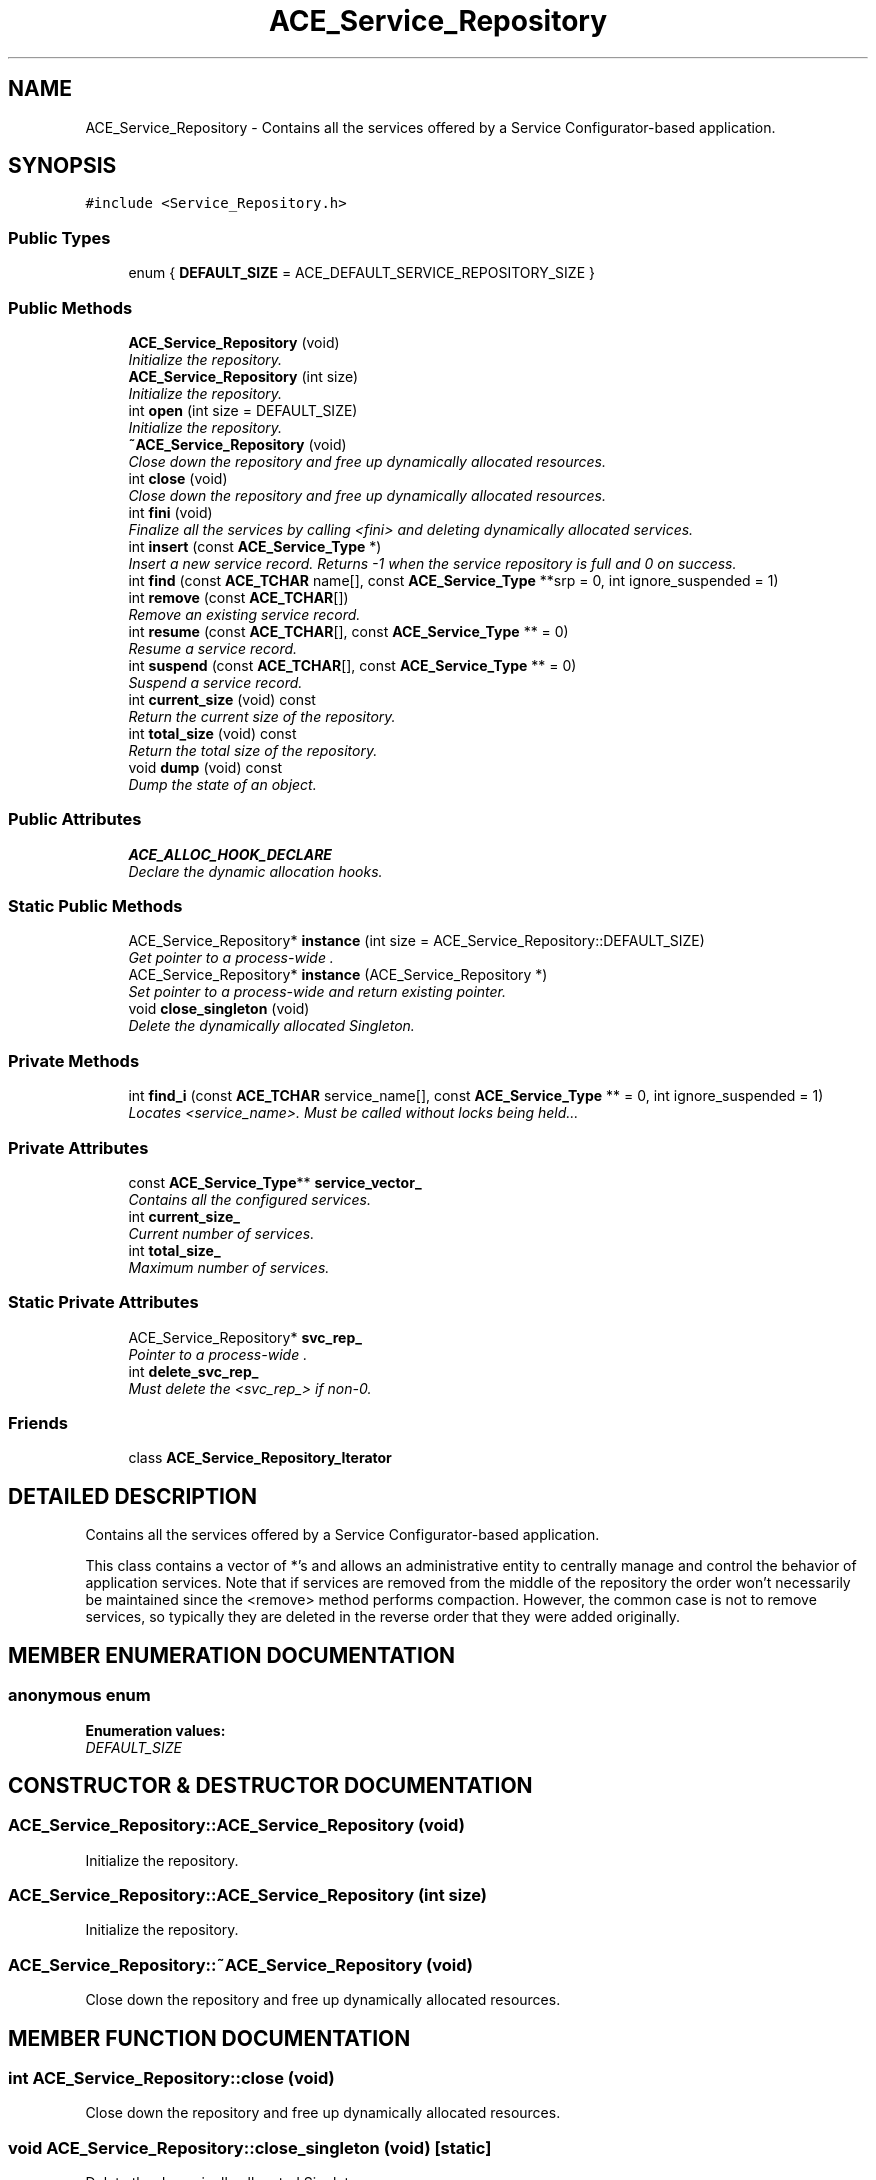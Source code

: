 .TH ACE_Service_Repository 3 "5 Oct 2001" "ACE" \" -*- nroff -*-
.ad l
.nh
.SH NAME
ACE_Service_Repository \- Contains all the services offered by a Service Configurator-based application. 
.SH SYNOPSIS
.br
.PP
\fC#include <Service_Repository.h>\fR
.PP
.SS Public Types

.in +1c
.ti -1c
.RI "enum { \fBDEFAULT_SIZE\fR = ACE_DEFAULT_SERVICE_REPOSITORY_SIZE }"
.br
.in -1c
.SS Public Methods

.in +1c
.ti -1c
.RI "\fBACE_Service_Repository\fR (void)"
.br
.RI "\fIInitialize the repository.\fR"
.ti -1c
.RI "\fBACE_Service_Repository\fR (int size)"
.br
.RI "\fIInitialize the repository.\fR"
.ti -1c
.RI "int \fBopen\fR (int size = DEFAULT_SIZE)"
.br
.RI "\fIInitialize the repository.\fR"
.ti -1c
.RI "\fB~ACE_Service_Repository\fR (void)"
.br
.RI "\fIClose down the repository and free up dynamically allocated resources.\fR"
.ti -1c
.RI "int \fBclose\fR (void)"
.br
.RI "\fIClose down the repository and free up dynamically allocated resources.\fR"
.ti -1c
.RI "int \fBfini\fR (void)"
.br
.RI "\fIFinalize all the services by calling <fini> and deleting dynamically allocated services.\fR"
.ti -1c
.RI "int \fBinsert\fR (const \fBACE_Service_Type\fR *)"
.br
.RI "\fIInsert a new service record. Returns -1 when the service repository is full and 0 on success.\fR"
.ti -1c
.RI "int \fBfind\fR (const \fBACE_TCHAR\fR name[], const \fBACE_Service_Type\fR **srp = 0, int ignore_suspended = 1)"
.br
.ti -1c
.RI "int \fBremove\fR (const \fBACE_TCHAR\fR[])"
.br
.RI "\fIRemove an existing service record.\fR"
.ti -1c
.RI "int \fBresume\fR (const \fBACE_TCHAR\fR[], const \fBACE_Service_Type\fR ** = 0)"
.br
.RI "\fIResume a service record.\fR"
.ti -1c
.RI "int \fBsuspend\fR (const \fBACE_TCHAR\fR[], const \fBACE_Service_Type\fR ** = 0)"
.br
.RI "\fISuspend a service record.\fR"
.ti -1c
.RI "int \fBcurrent_size\fR (void) const"
.br
.RI "\fIReturn the current size of the repository.\fR"
.ti -1c
.RI "int \fBtotal_size\fR (void) const"
.br
.RI "\fIReturn the total size of the repository.\fR"
.ti -1c
.RI "void \fBdump\fR (void) const"
.br
.RI "\fIDump the state of an object.\fR"
.in -1c
.SS Public Attributes

.in +1c
.ti -1c
.RI "\fBACE_ALLOC_HOOK_DECLARE\fR"
.br
.RI "\fIDeclare the dynamic allocation hooks.\fR"
.in -1c
.SS Static Public Methods

.in +1c
.ti -1c
.RI "ACE_Service_Repository* \fBinstance\fR (int size = ACE_Service_Repository::DEFAULT_SIZE)"
.br
.RI "\fIGet pointer to a process-wide .\fR"
.ti -1c
.RI "ACE_Service_Repository* \fBinstance\fR (ACE_Service_Repository *)"
.br
.RI "\fISet pointer to a process-wide  and return existing pointer.\fR"
.ti -1c
.RI "void \fBclose_singleton\fR (void)"
.br
.RI "\fIDelete the dynamically allocated Singleton.\fR"
.in -1c
.SS Private Methods

.in +1c
.ti -1c
.RI "int \fBfind_i\fR (const \fBACE_TCHAR\fR service_name[], const \fBACE_Service_Type\fR ** = 0, int ignore_suspended = 1)"
.br
.RI "\fILocates <service_name>. Must be called without locks being held...\fR"
.in -1c
.SS Private Attributes

.in +1c
.ti -1c
.RI "const \fBACE_Service_Type\fR** \fBservice_vector_\fR"
.br
.RI "\fIContains all the configured services.\fR"
.ti -1c
.RI "int \fBcurrent_size_\fR"
.br
.RI "\fICurrent number of services.\fR"
.ti -1c
.RI "int \fBtotal_size_\fR"
.br
.RI "\fIMaximum number of services.\fR"
.in -1c
.SS Static Private Attributes

.in +1c
.ti -1c
.RI "ACE_Service_Repository* \fBsvc_rep_\fR"
.br
.RI "\fIPointer to a process-wide .\fR"
.ti -1c
.RI "int \fBdelete_svc_rep_\fR"
.br
.RI "\fIMust delete the <svc_rep_> if non-0.\fR"
.in -1c
.SS Friends

.in +1c
.ti -1c
.RI "class \fBACE_Service_Repository_Iterator\fR"
.br
.in -1c
.SH DETAILED DESCRIPTION
.PP 
Contains all the services offered by a Service Configurator-based application.
.PP
.PP
 This class contains a vector of  *'s and allows an administrative entity to centrally manage and control the behavior of application services. Note that if services are removed from the middle of the repository the order won't necessarily be maintained since the <remove> method performs compaction. However, the common case is not to remove services, so typically they are deleted in the reverse order that they were added originally. 
.PP
.SH MEMBER ENUMERATION DOCUMENTATION
.PP 
.SS anonymous enum
.PP
\fBEnumeration values:\fR
.in +1c
.TP
\fB\fIDEFAULT_SIZE\fR \fR
.SH CONSTRUCTOR & DESTRUCTOR DOCUMENTATION
.PP 
.SS ACE_Service_Repository::ACE_Service_Repository (void)
.PP
Initialize the repository.
.PP
.SS ACE_Service_Repository::ACE_Service_Repository (int size)
.PP
Initialize the repository.
.PP
.SS ACE_Service_Repository::~ACE_Service_Repository (void)
.PP
Close down the repository and free up dynamically allocated resources.
.PP
.SH MEMBER FUNCTION DOCUMENTATION
.PP 
.SS int ACE_Service_Repository::close (void)
.PP
Close down the repository and free up dynamically allocated resources.
.PP
.SS void ACE_Service_Repository::close_singleton (void)\fC [static]\fR
.PP
Delete the dynamically allocated Singleton.
.PP
.SS int ACE_Service_Repository::current_size (void) const
.PP
Return the current size of the repository.
.PP
.SS void ACE_Service_Repository::dump (void) const
.PP
Dump the state of an object.
.PP
.SS int ACE_Service_Repository::find (const \fBACE_TCHAR\fR name[], const \fBACE_Service_Type\fR ** srp = 0, int ignore_suspended = 1)
.PP
Locate an entry with <name> in the table. If <ignore_suspended> is set then only consider services marked as resumed. If the caller wants the located entry, pass back a pointer to the located entry via <srp>. If <name> is not found, -1 is returned. If <name> is found, but it is suspended and the caller wants to ignore suspended services a -2 is returned. 
.SS int ACE_Service_Repository::find_i (const \fBACE_TCHAR\fR service_name[], const \fBACE_Service_Type\fR ** = 0, int ignore_suspended = 1)\fC [private]\fR
.PP
Locates <service_name>. Must be called without locks being held...
.PP
.SS int ACE_Service_Repository::fini (void)
.PP
Finalize all the services by calling <fini> and deleting dynamically allocated services.
.PP
.SS int ACE_Service_Repository::insert (const \fBACE_Service_Type\fR *)
.PP
Insert a new service record. Returns -1 when the service repository is full and 0 on success.
.PP
.SS ACE_Service_Repository * ACE_Service_Repository::instance (ACE_Service_Repository *)\fC [static]\fR
.PP
Set pointer to a process-wide  and return existing pointer.
.PP
.SS ACE_Service_Repository * ACE_Service_Repository::instance (int size = ACE_Service_Repository::DEFAULT_SIZE)\fC [static]\fR
.PP
Get pointer to a process-wide .
.PP
.SS int ACE_Service_Repository::open (int size = DEFAULT_SIZE)
.PP
Initialize the repository.
.PP
.SS int ACE_Service_Repository::remove (const ACE_TCHAR[])
.PP
Remove an existing service record.
.PP
.SS int ACE_Service_Repository::resume (const ACE_TCHAR[], const \fBACE_Service_Type\fR ** = 0)
.PP
Resume a service record.
.PP
.SS int ACE_Service_Repository::suspend (const ACE_TCHAR[], const \fBACE_Service_Type\fR ** = 0)
.PP
Suspend a service record.
.PP
.SS int ACE_Service_Repository::total_size (void) const
.PP
Return the total size of the repository.
.PP
.SH FRIENDS AND RELATED FUNCTION DOCUMENTATION
.PP 
.SS class ACE_Service_Repository_Iterator\fC [friend]\fR
.PP
.SH MEMBER DATA DOCUMENTATION
.PP 
.SS ACE_Service_Repository::ACE_ALLOC_HOOK_DECLARE
.PP
Declare the dynamic allocation hooks.
.PP
.SS int ACE_Service_Repository::current_size_\fC [private]\fR
.PP
Current number of services.
.PP
.SS int ACE_Service_Repository::delete_svc_rep_\fC [static, private]\fR
.PP
Must delete the <svc_rep_> if non-0.
.PP
.SS const \fBACE_Service_Type\fR ** ACE_Service_Repository::service_vector_\fC [private]\fR
.PP
Contains all the configured services.
.PP
.SS ACE_Service_Repository * ACE_Service_Repository::svc_rep_\fC [static, private]\fR
.PP
Pointer to a process-wide .
.PP
.SS int ACE_Service_Repository::total_size_\fC [private]\fR
.PP
Maximum number of services.
.PP


.SH AUTHOR
.PP 
Generated automatically by Doxygen for ACE from the source code.